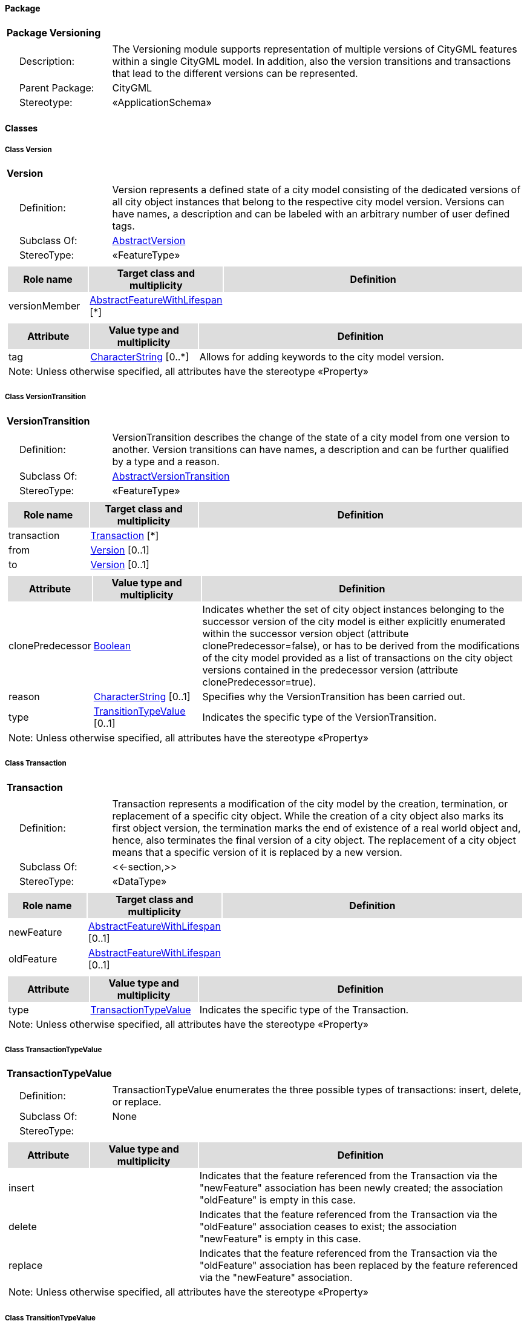 [[Versioning-package-dd]]
==== *Package*

[cols="1a"]
|===
|{set:cellbgcolor:#FFFFFF} *Package Versioning*
|[cols="1,4",frame=none,grid=none]
!===
!{nbsp}{nbsp}{nbsp}{nbsp}Description: ! The Versioning module supports representation of multiple versions of CityGML features within a single CityGML model. In addition, also the version transitions and transactions that lead to the different versions can be represented. 
!{nbsp}{nbsp}{nbsp}{nbsp}Parent Package: ! CityGML
!{nbsp}{nbsp}{nbsp}{nbsp}Stereotype: ! «ApplicationSchema»
!===
|===

==== *Classes*

[[Version-section]]
===== *Class Version*

[cols="1a"]
|===
|*Version* 
|[cols="1,4",frame=none,grid=none]
!===
!{nbsp}{nbsp}{nbsp}{nbsp}Definition: ! Version represents a defined state of a city model consisting of the dedicated versions of all city object instances that belong to the respective city model version. Versions can have names, a description and can be labeled with an arbitrary number of user defined tags. 
!{nbsp}{nbsp}{nbsp}{nbsp}Subclass Of: ! <<AbstractVersion-section,AbstractVersion>> 
!{nbsp}{nbsp}{nbsp}{nbsp}StereoType: !  «FeatureType»
!===
|[cols="15,20,60",frame=none,grid=none,options="header"]
!===
!{set:cellbgcolor:#DDDDDD} *Role name* !*Target class and multiplicity*  !*Definition*
!{set:cellbgcolor:#FFFFFF} versionMember 
!<<AbstractFeatureWithLifespan-section,AbstractFeatureWithLifespan>> 
 [*]
!
!===
|[cols="15,20,60",frame=none,grid=none,options="header"]
!===
!{set:cellbgcolor:#DDDDDD} *Attribute* !*Value type and multiplicity* !*Definition*
 
!{set:cellbgcolor:#FFFFFF} tag  !<<CharacterString-section,CharacterString>>  [0..*] !Allows for adding keywords to the city model version.
3+!{set:cellbgcolor:#FFFFFF} Note: Unless otherwise specified, all attributes have the stereotype «Property»
!===
|=== 

[[VersionTransition-section]]
===== *Class VersionTransition*

[cols="1a"]
|===
|*VersionTransition* 
|[cols="1,4",frame=none,grid=none]
!===
!{nbsp}{nbsp}{nbsp}{nbsp}Definition: ! VersionTransition describes the change of the state of a city model from one version to another. Version transitions can have names, a description and can be further qualified by a type and a reason. 
!{nbsp}{nbsp}{nbsp}{nbsp}Subclass Of: ! <<AbstractVersionTransition-section,AbstractVersionTransition>> 
!{nbsp}{nbsp}{nbsp}{nbsp}StereoType: !  «FeatureType»
!===
|[cols="15,20,60",frame=none,grid=none,options="header"]
!===
!{set:cellbgcolor:#DDDDDD} *Role name* !*Target class and multiplicity*  !*Definition*
!{set:cellbgcolor:#FFFFFF} transaction 
!<<Transaction-section,Transaction>> 
 [*]
!
!{set:cellbgcolor:#FFFFFF} from 
!<<Version-section,Version>> 
 [0..1]
!
!{set:cellbgcolor:#FFFFFF} to 
!<<Version-section,Version>> 
 [0..1]
!
!===
|[cols="15,20,60",frame=none,grid=none,options="header"]
!===
!{set:cellbgcolor:#DDDDDD} *Attribute* !*Value type and multiplicity* !*Definition*
 
!{set:cellbgcolor:#FFFFFF} clonePredecessor  !<<Boolean-section,Boolean>>  !Indicates whether the set of city object instances belonging to the successor version of the city model is either explicitly enumerated within the successor version object (attribute clonePredecessor=false), or has to be derived from the modifications of the city model provided as a list of transactions on the city object versions contained in the predecessor version (attribute clonePredecessor=true).
 
!{set:cellbgcolor:#FFFFFF} reason  !<<CharacterString-section,CharacterString>>  [0..1] !Specifies why the VersionTransition has been carried out.
 
!{set:cellbgcolor:#FFFFFF} type  !<<TransitionTypeValue-section,TransitionTypeValue>>  [0..1] !Indicates the specific type of the VersionTransition.
3+!{set:cellbgcolor:#FFFFFF} Note: Unless otherwise specified, all attributes have the stereotype «Property»
!===
|=== 

[[Transaction-section]]
===== *Class Transaction*

[cols="1a"]
|===
|*Transaction* 
|[cols="1,4",frame=none,grid=none]
!===
!{nbsp}{nbsp}{nbsp}{nbsp}Definition: ! Transaction represents a modification of the city model by the creation, termination, or replacement of a specific city object. While the creation of a city object also marks its first object version, the termination marks the end of existence of a real world object and, hence, also terminates the final version of a city object. The replacement of a city object means that a specific version of it is replaced by a new version. 
!{nbsp}{nbsp}{nbsp}{nbsp}Subclass Of: ! <<-section,>> 
!{nbsp}{nbsp}{nbsp}{nbsp}StereoType: !  «DataType»
!===
|[cols="15,20,60",frame=none,grid=none,options="header"]
!===
!{set:cellbgcolor:#DDDDDD} *Role name* !*Target class and multiplicity*  !*Definition*
!{set:cellbgcolor:#FFFFFF} newFeature 
!<<AbstractFeatureWithLifespan-section,AbstractFeatureWithLifespan>> 
 [0..1]
!
!{set:cellbgcolor:#FFFFFF} oldFeature 
!<<AbstractFeatureWithLifespan-section,AbstractFeatureWithLifespan>> 
 [0..1]
!
!===
|[cols="15,20,60",frame=none,grid=none,options="header"]
!===
!{set:cellbgcolor:#DDDDDD} *Attribute* !*Value type and multiplicity* !*Definition*
 
!{set:cellbgcolor:#FFFFFF} type  !<<TransactionTypeValue-section,TransactionTypeValue>>  !Indicates the specific type of the Transaction.
3+!{set:cellbgcolor:#FFFFFF} Note: Unless otherwise specified, all attributes have the stereotype «Property»
!===
|=== 

[[TransactionTypeValue-section]]
===== *Class TransactionTypeValue*

[cols="1a"]
|===
|*TransactionTypeValue* 
|[cols="1,4",frame=none,grid=none]
!===
!{nbsp}{nbsp}{nbsp}{nbsp}Definition: ! TransactionTypeValue enumerates the three possible types of transactions: insert, delete, or replace. 
!{nbsp}{nbsp}{nbsp}{nbsp}Subclass Of: ! None 
!{nbsp}{nbsp}{nbsp}{nbsp}StereoType: !  
!===
|[cols="15,20,60",frame=none,grid=none,options="header"]
!===
!{set:cellbgcolor:#DDDDDD} *Attribute* !*Value type and multiplicity* !*Definition*
 
!{set:cellbgcolor:#FFFFFF} insert  !  !Indicates that the feature referenced from the Transaction via the "newFeature" association has been newly created; the association "oldFeature" is empty in this case.
 
!{set:cellbgcolor:#FFFFFF} delete  !  !Indicates that the feature referenced from the Transaction via the "oldFeature" association ceases to exist; the association "newFeature" is empty in this case.
 
!{set:cellbgcolor:#FFFFFF} replace  !  !Indicates that the feature referenced from the Transaction via the "oldFeature" association has been replaced by the feature referenced via the "newFeature" association.
3+!{set:cellbgcolor:#FFFFFF} Note: Unless otherwise specified, all attributes have the stereotype «Property»
!===
|=== 

[[TransitionTypeValue-section]]
===== *Class TransitionTypeValue*

[cols="1a"]
|===
|*TransitionTypeValue* 
|[cols="1,4",frame=none,grid=none]
!===
!{nbsp}{nbsp}{nbsp}{nbsp}Definition: ! TransitionTypeValue enumerates the different kinds of version transitions. “planned” and “fork” should be used in cases when from one city model version multiple successor versions are being created. “realized” and “merge” should be used when different city model versions are converging into a common successor version. 
!{nbsp}{nbsp}{nbsp}{nbsp}Subclass Of: ! None 
!{nbsp}{nbsp}{nbsp}{nbsp}StereoType: !  
!===
|[cols="15,20,60",frame=none,grid=none,options="header"]
!===
!{set:cellbgcolor:#DDDDDD} *Attribute* !*Value type and multiplicity* !*Definition*
 
!{set:cellbgcolor:#FFFFFF} planned  !  !Indicates that the successor version of the city model represents a planning state for a possible future of the city.
 
!{set:cellbgcolor:#FFFFFF} realized  !  !Indicates that the predecessor version is the chosen one from a number of possible planning versions.
 
!{set:cellbgcolor:#FFFFFF} historicalSuccession  !  !Indicates that the successor version reflects updates on the city model over time (historical timeline). It shall only be used for at most one version transition outgoing from a city model version.
 
!{set:cellbgcolor:#FFFFFF} fork  !  !Indicates other reasons to create alternative city model versions, for example, when different parties are updating parts of the city model or to reflect the results of different simulation runs.
 
!{set:cellbgcolor:#FFFFFF} merge  !  !Indicates other reasons to converge multiple versions back into a common city model version.
3+!{set:cellbgcolor:#FFFFFF} Note: Unless otherwise specified, all attributes have the stereotype «Property»
!===
|=== 
  


